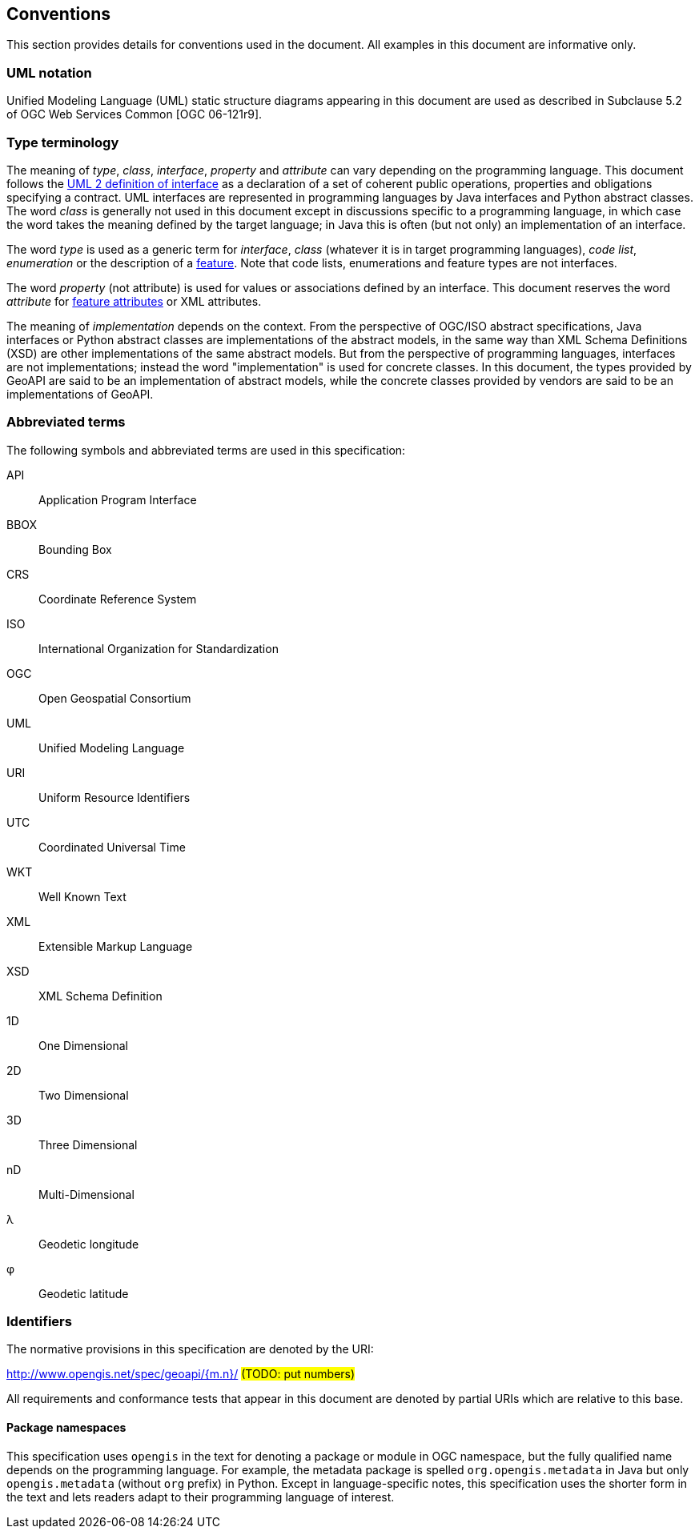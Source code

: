 [[conventions]]
== Conventions
This section provides details for conventions used in the document.
All examples in this document are informative only.


[[UML_notation]]
=== UML notation

Unified Modeling Language (UML) static structure diagrams appearing in this document
are used as described in Subclause 5.2 of OGC Web Services Common [OGC 06-121r9].


[[type_terminology]]
=== Type terminology

The meaning of _type_, _class_, _interface_, _property_ and _attribute_ can vary depending on the programming language.
This document follows the <<term_interface,UML 2 definition of interface>> as a declaration of a set of coherent public
operations, properties and obligations specifying a contract.
UML interfaces are represented in programming languages by Java interfaces and Python abstract classes.
The word _class_ is generally not used in this document except in discussions specific to a programming language,
in which case the word takes the meaning defined by the target language;
in Java this is often (but not only) an implementation of an interface.

The word _type_ is used as a generic term for _interface_, _class_ (whatever it is in target programming languages),
_code list_, _enumeration_ or the description of a <<term_feature,feature>>.
Note that code lists, enumerations and feature types are not interfaces.

The word _property_ (not attribute) is used for values or associations defined by an interface.
This document reserves the word _attribute_ for <<term_feature_attribute,feature attributes>> or XML attributes.

The meaning of _implementation_ depends on the context.
From the perspective of OGC/ISO abstract specifications,
Java interfaces or Python abstract classes are implementations of the abstract models,
in the same way than XML Schema Definitions (XSD) are other implementations of the same abstract models.
But from the perspective of programming languages, interfaces are not implementations;
instead the word "implementation" is used for concrete classes.
In this document, the types provided by GeoAPI are said to be an implementation of abstract models,
while the concrete classes provided by vendors are said to be an implementations of GeoAPI.


[[abbreviations]]
=== Abbreviated terms

The following symbols and abbreviated terms are used in this specification:

API::  Application Program Interface
BBOX:: Bounding Box
CRS::  Coordinate Reference System
ISO::  International Organization for Standardization
OGC::  Open Geospatial Consortium
UML::  Unified Modeling Language
URI::  Uniform Resource Identifiers
UTC::  Coordinated Universal Time
WKT::  Well Known Text
XML::  Extensible Markup Language
XSD::  XML Schema Definition
1D::   One Dimensional
2D::   Two Dimensional
3D::   Three Dimensional
nD::   Multi-Dimensional
λ::    Geodetic longitude
φ::    Geodetic latitude


[[identifiers]]
=== Identifiers
The normative provisions in this specification are denoted by the URI:

http://www.opengis.net/spec/geoapi/{m.n}/ #(TODO: put numbers)#

All requirements and conformance tests that appear in this document are denoted by partial URIs which are relative to this base.


[[package_namespaces]]
==== Package namespaces

This specification uses `opengis` in the text for denoting a package or module in OGC namespace,
but the fully qualified name depends on the programming language.
For example, the metadata package is spelled `org.opengis.metadata` in Java
but only `opengis.metadata` (without `org` prefix) in Python.
Except in language-specific notes, this specification uses the shorter form in the text
and lets readers adapt to their programming language of interest.

